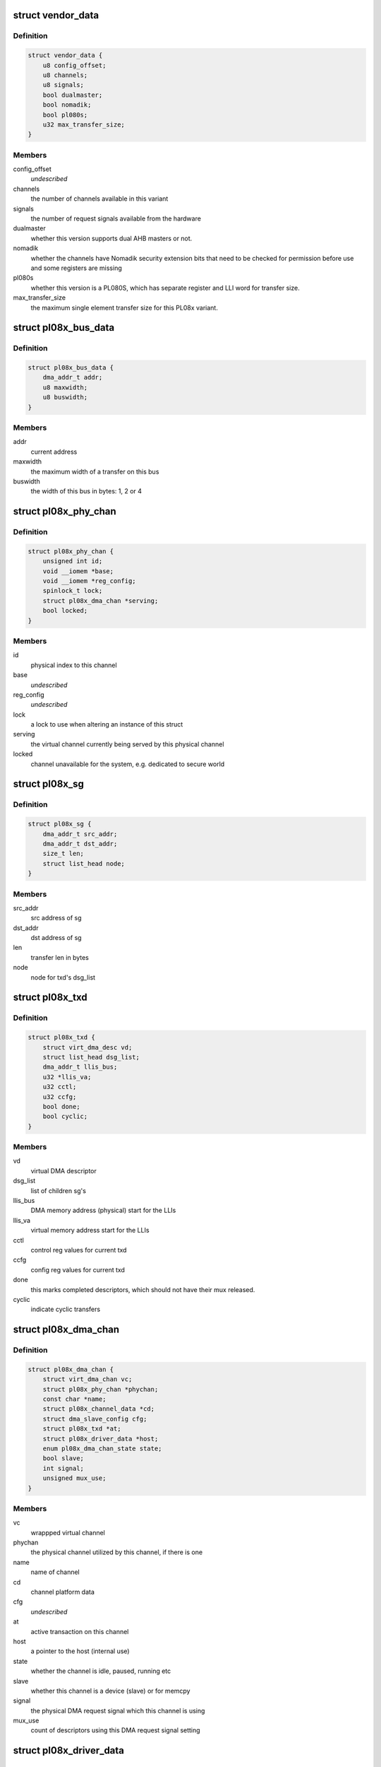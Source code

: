 .. -*- coding: utf-8; mode: rst -*-
.. src-file: drivers/dma/amba-pl08x.c

.. _`vendor_data`:

struct vendor_data
==================

.. c:type:: struct vendor_data

    vendor-specific config parameters for PL08x derivatives

.. _`vendor_data.definition`:

Definition
----------

.. code-block:: c

    struct vendor_data {
        u8 config_offset;
        u8 channels;
        u8 signals;
        bool dualmaster;
        bool nomadik;
        bool pl080s;
        u32 max_transfer_size;
    }

.. _`vendor_data.members`:

Members
-------

config_offset
    *undescribed*

channels
    the number of channels available in this variant

signals
    the number of request signals available from the hardware

dualmaster
    whether this version supports dual AHB masters or not.

nomadik
    whether the channels have Nomadik security extension bits
    that need to be checked for permission before use and some registers are
    missing

pl080s
    whether this version is a PL080S, which has separate register and
    LLI word for transfer size.

max_transfer_size
    the maximum single element transfer size for this
    PL08x variant.

.. _`pl08x_bus_data`:

struct pl08x_bus_data
=====================

.. c:type:: struct pl08x_bus_data

    information of source or destination busses for a transfer

.. _`pl08x_bus_data.definition`:

Definition
----------

.. code-block:: c

    struct pl08x_bus_data {
        dma_addr_t addr;
        u8 maxwidth;
        u8 buswidth;
    }

.. _`pl08x_bus_data.members`:

Members
-------

addr
    current address

maxwidth
    the maximum width of a transfer on this bus

buswidth
    the width of this bus in bytes: 1, 2 or 4

.. _`pl08x_phy_chan`:

struct pl08x_phy_chan
=====================

.. c:type:: struct pl08x_phy_chan

    holder for the physical channels

.. _`pl08x_phy_chan.definition`:

Definition
----------

.. code-block:: c

    struct pl08x_phy_chan {
        unsigned int id;
        void __iomem *base;
        void __iomem *reg_config;
        spinlock_t lock;
        struct pl08x_dma_chan *serving;
        bool locked;
    }

.. _`pl08x_phy_chan.members`:

Members
-------

id
    physical index to this channel

base
    *undescribed*

reg_config
    *undescribed*

lock
    a lock to use when altering an instance of this struct

serving
    the virtual channel currently being served by this physical
    channel

locked
    channel unavailable for the system, e.g. dedicated to secure
    world

.. _`pl08x_sg`:

struct pl08x_sg
===============

.. c:type:: struct pl08x_sg

    structure containing data per sg

.. _`pl08x_sg.definition`:

Definition
----------

.. code-block:: c

    struct pl08x_sg {
        dma_addr_t src_addr;
        dma_addr_t dst_addr;
        size_t len;
        struct list_head node;
    }

.. _`pl08x_sg.members`:

Members
-------

src_addr
    src address of sg

dst_addr
    dst address of sg

len
    transfer len in bytes

node
    node for txd's dsg_list

.. _`pl08x_txd`:

struct pl08x_txd
================

.. c:type:: struct pl08x_txd

    wrapper for struct dma_async_tx_descriptor

.. _`pl08x_txd.definition`:

Definition
----------

.. code-block:: c

    struct pl08x_txd {
        struct virt_dma_desc vd;
        struct list_head dsg_list;
        dma_addr_t llis_bus;
        u32 *llis_va;
        u32 cctl;
        u32 ccfg;
        bool done;
        bool cyclic;
    }

.. _`pl08x_txd.members`:

Members
-------

vd
    virtual DMA descriptor

dsg_list
    list of children sg's

llis_bus
    DMA memory address (physical) start for the LLIs

llis_va
    virtual memory address start for the LLIs

cctl
    control reg values for current txd

ccfg
    config reg values for current txd

done
    this marks completed descriptors, which should not have their
    mux released.

cyclic
    indicate cyclic transfers

.. _`pl08x_dma_chan`:

struct pl08x_dma_chan
=====================

.. c:type:: struct pl08x_dma_chan

    this structure wraps a DMA ENGINE channel

.. _`pl08x_dma_chan.definition`:

Definition
----------

.. code-block:: c

    struct pl08x_dma_chan {
        struct virt_dma_chan vc;
        struct pl08x_phy_chan *phychan;
        const char *name;
        struct pl08x_channel_data *cd;
        struct dma_slave_config cfg;
        struct pl08x_txd *at;
        struct pl08x_driver_data *host;
        enum pl08x_dma_chan_state state;
        bool slave;
        int signal;
        unsigned mux_use;
    }

.. _`pl08x_dma_chan.members`:

Members
-------

vc
    wrappped virtual channel

phychan
    the physical channel utilized by this channel, if there is one

name
    name of channel

cd
    channel platform data

cfg
    *undescribed*

at
    active transaction on this channel

host
    a pointer to the host (internal use)

state
    whether the channel is idle, paused, running etc

slave
    whether this channel is a device (slave) or for memcpy

signal
    the physical DMA request signal which this channel is using

mux_use
    count of descriptors using this DMA request signal setting

.. _`pl08x_driver_data`:

struct pl08x_driver_data
========================

.. c:type:: struct pl08x_driver_data

    the local state holder for the PL08x

.. _`pl08x_driver_data.definition`:

Definition
----------

.. code-block:: c

    struct pl08x_driver_data {
        struct dma_device slave;
        struct dma_device memcpy;
        void __iomem *base;
        struct amba_device *adev;
        const struct vendor_data *vd;
        struct pl08x_platform_data *pd;
        struct pl08x_phy_chan *phy_chans;
        struct dma_pool *pool;
        u8 lli_buses;
        u8 mem_buses;
        u8 lli_words;
    }

.. _`pl08x_driver_data.members`:

Members
-------

slave
    slave engine for this instance

memcpy
    memcpy engine for this instance

base
    virtual memory base (remapped) for the PL08x

adev
    the corresponding AMBA (PrimeCell) bus entry

vd
    vendor data for this PL08x variant

pd
    platform data passed in from the platform/machine

phy_chans
    array of data for the physical channels

pool
    a pool for the LLI descriptors

lli_buses
    bitmask to or in to LLI pointer selecting AHB port for LLI
    fetches

mem_buses
    set to indicate memory transfers on AHB2.

lli_words
    *undescribed*

.. This file was automatic generated / don't edit.

